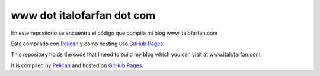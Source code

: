 www dot italofarfan dot com
============================
En este repositorio se encuentra el código que compila mi blog www.italofarfan.com

Esta compilado con `Pelican <http://docs.getpelican.com/>`_ y como hosting uso `GitHub Pages <http://pages.github.com/>`_.


This repository holds the code that I need to build my blog which you can visit at www.italofarfan.com.

It is compiled by `Pelican <http://docs.getpelican.com/>`_ and hosted on `GitHub Pages <http://pages.github.com/>`_.
